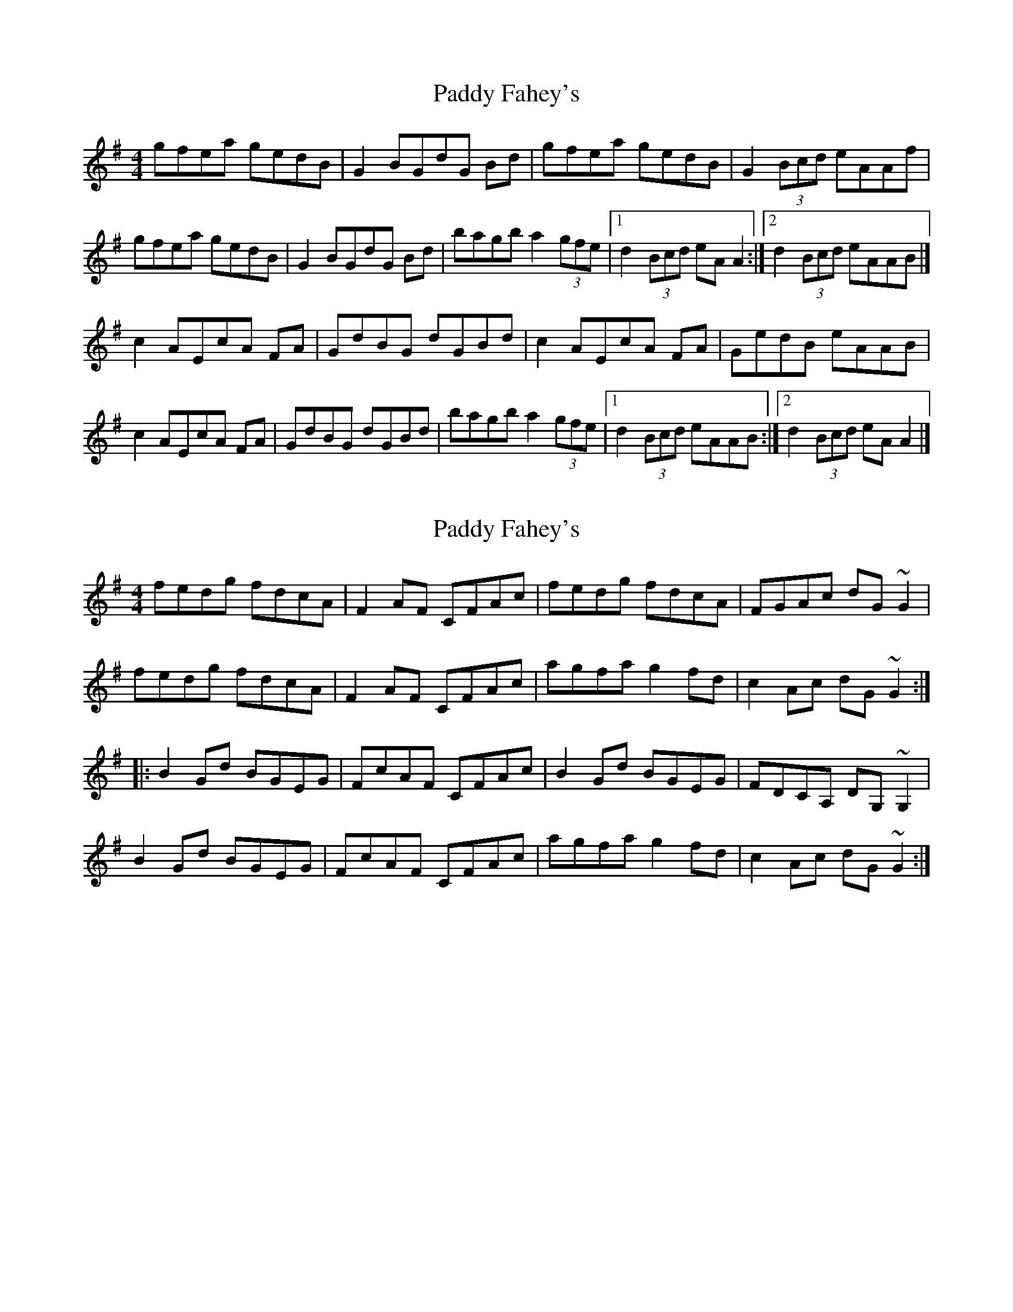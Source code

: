 X: 1
T: Paddy Fahey's
Z: armandaromin
S: https://thesession.org/tunes/4074#setting4074
R: reel
M: 4/4
L: 1/8
K: Ador
gfea gedB | G2 BGdG Bd | gfea gedB | G2 (3Bcd eAAf |
gfea gedB | G2 BGdG Bd | bagb a2 (3gfe|1 d2 (3Bcd eA A2 :|2 d2 (3Bcd eAAB |]
c2 AEcA FA | GdBG dGBd | c2 AEcA FA | GedB eAAB |
c2 AEcA FA | GdBG dGBd | bagb a2 (3gfe |1 d2 (3Bcd eAAB :|2 d2 (3Bcd eA A2 |]
X: 2
T: Paddy Fahey's
Z: Dr. Dow
S: https://thesession.org/tunes/4074#setting16877
R: reel
M: 4/4
L: 1/8
K: Ador
fedg fdcA|F2AF CFAc|fedg fdcA|FGAc dG~G2|fedg fdcA|F2AF CFAc|agfa g2fd|c2Ac dG~G2:||:B2Gd BGEG|FcAF CFAc|B2Gd BGEG|FDCA, DG,~G,2|B2Gd BGEG|FcAF CFAc|agfa g2fd|c2Ac dG~G2:|
X: 3
T: Paddy Fahey's
Z: SebastianM
S: https://thesession.org/tunes/4074#setting22523
R: reel
M: 4/4
L: 1/8
K: Fmaj
F3 G Ac |: fedg fdcA|F2AF cFAd|fedg fdcA|FGAc dG~G2|
fedg fdcA|F2AF cFA2|agfa g2 (3fed |c2Ac dG~G2:|
|:B2GD AGEG|FcAF cF (3Acd | B2GD AGEG|FdcA dG~G2|
B2GD AGEG|FcAF cF A2 | agfa g2 (3fed |c2Ac dG~G2:|
X: 4
T: Paddy Fahey's
Z: Jemtheflute
S: https://thesession.org/tunes/4074#setting29722
R: reel
M: 4/4
L: 1/8
K: Gdor
F3 G Ac|:fedg fdcA|F/E/F AF cFAc|fedg fdcA|FGAc dG~G2|
fedg fdcA|F/E/F AF cF A2|agfa g2 f/e/d|c2Ac dG~G2:|
|:B2GD B/A/G EG|FcAF cF A/c/d|B2GD B/A/G EG|FdcA dG~G2|
B2GD B/A/G EG|FcAF cF A2|agfa g2 f/e/d|c2Ac dG~G2:|
X: 5
T: Paddy Fahey's
Z: JACKB
S: https://thesession.org/tunes/4074#setting29726
R: reel
M: 4/4
L: 1/8
K: Ador
|:Bd|:gfea gedB|G2 BG dG (3Bcd|gfea gedB|GABd eA A2|
gfea gedB|G2 BG dG B2|bagb a2 ge|d2 (3Bcd eA A2:||
|:c2AE cAFA|GdBG dG (3Bcd|c2AE cAFA|GedB eA A2|
c2AE cAFA|GdBG dG B2|bagb a2 ge|d2 (3Bcd eA A2:||
